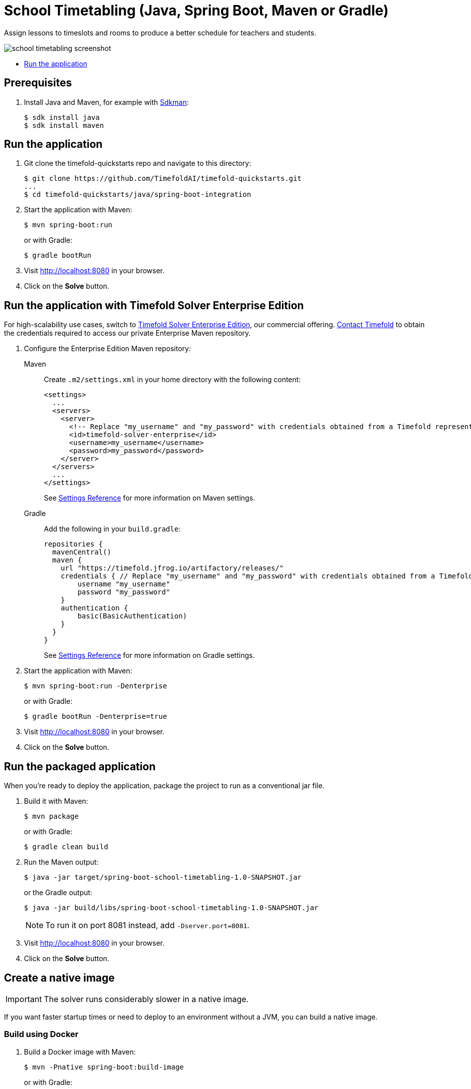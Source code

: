 = School Timetabling (Java, Spring Boot, Maven or Gradle)

Assign lessons to timeslots and rooms to produce a better schedule for teachers and students.

image::./school-timetabling-screenshot.png[]

* <<run,Run the application>>

== Prerequisites

. Install Java and Maven, for example with https://sdkman.io[Sdkman]:
+
----
$ sdk install java
$ sdk install maven
----

[[run]]
== Run the application

. Git clone the timefold-quickstarts repo and navigate to this directory:
+
[source, shell]
----
$ git clone https://github.com/TimefoldAI/timefold-quickstarts.git
...
$ cd timefold-quickstarts/java/spring-boot-integration
----

. Start the application with Maven:
+
[source, shell]
----
$ mvn spring-boot:run
----
+
or with Gradle:
+
[source, shell]
----
$ gradle bootRun
----

. Visit http://localhost:8080 in your browser.

. Click on the *Solve* button.

[[enterprise]]
== Run the application with Timefold Solver Enterprise Edition

For high-scalability use cases, switch to https://docs.timefold.ai/timefold-solver/latest/enterprise-edition/enterprise-edition[Timefold Solver Enterprise Edition],
our commercial offering.
https://timefold.ai/contact[Contact Timefold] to obtain the credentials required to access our private Enterprise Maven repository.

. Configure the Enterprise Edition Maven repository:
+
[tabs]
====
Maven::
+
--
Create `.m2/settings.xml` in your home directory with the following content:

[source,xml,options="nowrap"]
----
<settings>
  ...
  <servers>
    <server>
      <!-- Replace "my_username" and "my_password" with credentials obtained from a Timefold representative. -->
      <id>timefold-solver-enterprise</id>
      <username>my_username</username>
      <password>my_password</password>
    </server>
  </servers>
  ...
</settings>
----

See https://maven.apache.org/settings.html[Settings Reference] for more information on Maven settings.
--
Gradle::
+
--
Add the following in your `build.gradle`:

[source,groovy,options="nowrap"]
----
repositories {
  mavenCentral()
  maven {
    url "https://timefold.jfrog.io/artifactory/releases/"
    credentials { // Replace "my_username" and "my_password" with credentials obtained from a Timefold representative.
        username "my_username"
        password "my_password"
    }
    authentication {
        basic(BasicAuthentication)
    }
  }
}
----

See https://docs.gradle.org/current/dsl/org.gradle.api.artifacts.repositories.AuthenticationSupported.html#content[Settings Reference] for more information on Gradle settings.
--
====

. Start the application with Maven:
+
[source, shell]
----
$ mvn spring-boot:run -Denterprise
----
+
or with Gradle:
+
[source, shell]
----
$ gradle bootRun -Denterprise=true
----

. Visit http://localhost:8080 in your browser.

. Click on the *Solve* button.

[[package]]
== Run the packaged application

When you're ready to deploy the application,
package the project to run as a conventional jar file.

. Build it with Maven:
+
[source, shell]
----
$ mvn package
----
+
or with Gradle:
+
[source, shell]
----
$ gradle clean build
----

. Run the Maven output:
+
[source, shell]
----
$ java -jar target/spring-boot-school-timetabling-1.0-SNAPSHOT.jar
----
+
or the Gradle output:
+
[source, shell]
----
$ java -jar build/libs/spring-boot-school-timetabling-1.0-SNAPSHOT.jar
----
+
[NOTE]
====
To run it on port 8081 instead, add `-Dserver.port=8081`.
====

. Visit http://localhost:8080 in your browser.

. Click on the *Solve* button.

[[native]]
== Create a native image


IMPORTANT: The solver runs considerably slower in a native image.

If you want faster startup times or need to deploy to an environment without a JVM, you can build a native image.

=== Build using Docker

. Build a Docker image with Maven:
+
[source, shell]
----
$ mvn -Pnative spring-boot:build-image
----
+
or with Gradle:
+
[source, shell]
----
$ gradle bootBuildImage
----
+
. Start the built Docker image using `docker run`:
+
[source, shell]
----
$ docker run --rm -p 8080:8080 docker.io/library/spring-boot-school-timetabling:1.0-SNAPSHOT
----
+
. Visit http://localhost:8080 in your browser.

. Click on the *Solve* button.

=== Build using locally installed GraalVM

. Build it with Maven:
+
[source, shell]
----
$ mvn -Pnative native:compile
----
+
or with Gradle:
+
[source, shell]
----
$ gradle nativeCompile
----

. Run the Maven output:
+
[source, shell]
----
$ ./target/spring-boot-school-timetabling
----
+
or the Gradle output:
+
[source, shell]
----
$ ./build/native/nativeCompile/java-spring-boot
----
+
[NOTE]
====
To run it on port 8081 instead, add `-Dserver.port=8081`.
====

. Visit http://localhost:8080 in your browser.

. Click on the *Solve* button.

== More information

Visit https://timefold.ai[timefold.ai].
